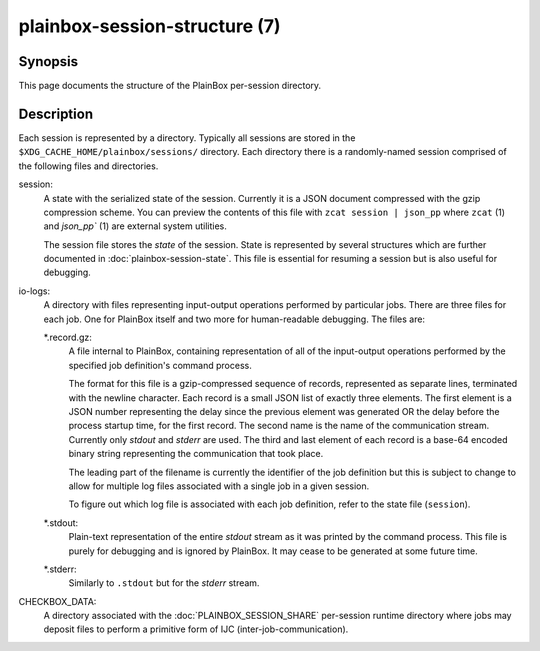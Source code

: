 ==============================
plainbox-session-structure (7)
==============================

Synopsis
========

This page documents the structure of the PlainBox per-session directory.

Description
===========

Each session is represented by a directory. Typically all sessions are stored
in the ``$XDG_CACHE_HOME/plainbox/sessions/`` directory.  Each directory there
is a randomly-named session comprised of the following files and directories.

session:
    A state with the serialized state of the session.  Currently it is a JSON
    document compressed with the gzip compression scheme. You can preview the
    contents of this file with ``zcat session | json_pp`` where ``zcat`` (1)
    and `json_pp`` (1) are external system utilities.

    The session file stores the *state* of the session. State is represented by
    several structures which are further documented in
    :doc:`plainbox-session-state`. This file is essential for resuming a
    session but is also useful for debugging.

io-logs:
    A directory with files representing input-output operations performed by
    particular jobs. There are three files for each job. One for PlainBox
    itself and two more for human-readable debugging. The files are:

    \*.record.gz:
        A file internal to PlainBox, containing representation of all of the
        input-output operations performed by the specified job definition's
        command process.

        The format for this file is a gzip-compressed sequence of records,
        represented as separate lines, terminated with the newline character.
        Each record is a small JSON list of exactly three elements. The first
        element is a JSON number representing the delay since the previous
        element was generated OR the delay before the process startup time, for
        the first record. The second name is the name of the communication
        stream. Currently only `stdout` and `stderr` are used. The third and
        last element of each record is a base-64 encoded binary string
        representing the communication that took place.

        The leading part of the filename is currently the identifier of the job
        definition but this is subject to change to allow for multiple log
        files associated with a single job in a given session.

        To figure out which log file is associated with each job definition,
        refer to the state file (``session``).

    \*.stdout:
        Plain-text representation of the entire `stdout` stream as it was
        printed by the command process. This file is purely for debugging and
        is ignored by PlainBox. It may cease to be generated at some future
        time.

    \*.stderr:
        Similarly to ``.stdout`` but for the `stderr` stream.

CHECKBOX_DATA:
    A directory associated with the :doc:`PLAINBOX_SESSION_SHARE` per-session
    runtime directory where jobs may deposit files to perform a primitive form
    of IJC (inter-job-communication).
